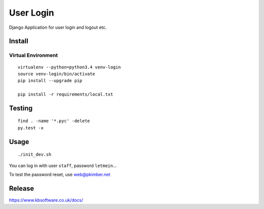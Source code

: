 User Login
**********

Django Application for user login and logout etc.

Install
=======

Virtual Environment
-------------------

::

  virtualenv --python=python3.4 venv-login
  source venv-login/bin/activate
  pip install --upgrade pip

  pip install -r requirements/local.txt

Testing
=======

::

  find . -name '*.pyc' -delete
  py.test -x

Usage
=====

::

  ./init_dev.sh

You can log in with user ``staff``, password ``letmein``...

To test the password reset, use web@pkimber.net

Release
=======

https://www.kbsoftware.co.uk/docs/
